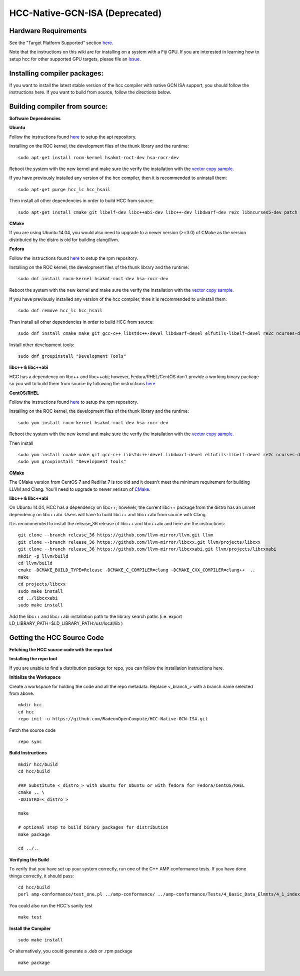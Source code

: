 .. _HCC-Native-GCN-ISA:

================================
HCC-Native-GCN-ISA (Deprecated)
================================

Hardware Requirements
***********************
See the "Target Platform Supported" section `here <http://rocm-documentation.readthedocs.io/en/latest/Installation_Guide/Installation-Guide.html#system-requirement>`_.

Note that the instructions on this wiki are for installing on a system with a Fiji GPU. If you are interested in learning how to setup hcc for other supported GPU targets, please file an `Issue <https://github.com/RadeonOpenCompute/HCC-Native-GCN-ISA/issues>`_.

Installing compiler packages:
********************************
If you want to install the latest stable version of the hcc compiler with native GCN ISA support, you should follow the instructions here. If you want to build from source, follow the directions below.

Building compiler from source:
******************************
**Software Dependencies**

**Ubuntu**

Follow the instructions found `here <http://rocm-documentation.readthedocs.io/en/latest/Installation_Guide/Installation-Guide.html#>`_ to setup the apt repository.

Installing on the ROC kernel, the development files of the thunk library and the runtime:

::

  sudo apt-get install rocm-kernel hsakmt-roct-dev hsa-rocr-dev

Reboot the system with the new kernel and make sure the verify the installation with the `vector copy sample <https://github.com/RadeonOpenCompute/ROCm#verify-installation>`_.

If you have previously installed any version of the hcc compiler, then it is recommended to uninstall them:

::

  sudo apt-get purge hcc_lc hcc_hsail

Then install all other dependencies in order to build HCC from source:

::

  sudo apt-get install cmake git libelf-dev libc++abi-dev libc++-dev libdwarf-dev re2c libncurses5-dev patch wget file xz-utils       	libc6- dev-i386 python build-essential
  
**CMake**

If you are using Ubuntu 14.04, you would also need to upgrade to a newer version (>=3.0) of CMake as the version distributed by the distro is old for building clang/llvm.

**Fedora**

Follow the instructions found `here <https://github.com/RadeonOpenCompute/ROCm#rpm-repository---dnf-yum>`_ to setup the rpm repository.

Installing on the ROC kernel, the development files of the thunk library and the runtime:

::

  sudo dnf install rocm-kernel hsakmt-roct-dev hsa-rocr-dev

Reboot the system with the new kernel and make sure the verify the installation with the `vector copy sample <https://github.com/RadeonOpenCompute/ROCm#verify-installation>`_.

If you have previously installed any version of the hcc compiler, thne it is recommended to uninstall them:

::

   sudo dnf remove hcc_lc hcc_hsail

Then install all other dependencies in order to build HCC from source:

::

  sudo dnf install cmake make git gcc-c++ libstdc++-devel libdwarf-devel elfutils-libelf-devel re2c ncurses-devel patch wget file tar 	xz glibc-devel.i686 python rpmdevtools

Install other development tools:

::

  sudo dnf groupinstall "Development Tools"
  
**libc++ & libc++abi**

HCC has a dependency on libc++ and libc++abi; however, Fedora/RHEL/CentOS don't provide a working binary package so you will to build them from source by following the instructions `here <http://rocm-documentation.readthedocs.io/en/latest/ROCm_Tools/ROCm-Tools.html#hcc>`_

**CentOS/RHEL**

Follow the instructions found `here <http://rocm-documentation.readthedocs.io/en/latest/Installation_Guide/Installation-Guide.html#installation-guide-fedora>`_ to setup the rpm repository.

Installing on the ROC kernel, the development files of the thunk library and the runtime:

::

  sudo yum install rocm-kernel hsakmt-roct-dev hsa-rocr-dev

Reboot the system with the new kernel and make sure the verify the installation with the `vector copy sample <https://github.com/RadeonOpenCompute/ROCm#verify-installation>`_.

Then install

::

  sudo yum install cmake make git gcc-c++ libstdc++-devel libdwarf-devel elfutils-libelf-devel re2c ncurses-devel patch wget file tar 	xz glibc-devel.i686 python rpmdevtools clang
  sudo yum groupinstall "Development Tools"

**CMake**

The CMake version from CentOS 7 and RedHat 7 is too old and it doesn't meet the minimum requirement for building LLVM and Clang. You'll need to upgrade to newer verison of `CMake <https://cmake.org/>`_.

**libc++ & libc++abi**

On Ubuntu 14.04, HCC has a dependency on libc++; however, the current libc++ package from the distro has an unmet dependency on libc++abi. Users will have to build libc++ and libc++abi from source with Clang.

It is recommended to install the release_36 release of libc++ and libc++abi and here are the instructions:

::

  git clone --branch release_36 https://github.com/llvm-mirror/llvm.git llvm
  git clone --branch release_36 https://github.com/llvm-mirror/libcxx.git llvm/projects/libcxx
  git clone --branch release_36 https://github.com/llvm-mirror/libcxxabi.git llvm/projects/libcxxabi
  mkdir -p llvm/build
  cd llvm/build
  cmake -DCMAKE_BUILD_TYPE=Release -DCMAKE_C_COMPILER=clang -DCMAKE_CXX_COMPILER=clang++  ..
  make
  cd projects/libcxx
  sudo make install
  cd ../libcxxabi
  sudo make install
  
Add the libc++ and libc++abi installation path to the library search paths
(i.e. export LD_LIBRARY_PATH=$LD_LIBRARY_PATH:/usr/local/lib )

Getting the HCC Source Code
*******************************
**Fetching the HCC source code with the repo tool**

**Installing the repo tool**

If you are unable to find a distribution package for repo, you can follow the installation instructions here.

**Initialize the Workspace**

Create a workspace for holding the code and all the repo metadata. Replace <_branch_> with a branch name selected from above.

::

  mkdir hcc
  cd hcc
  repo init -u https://github.com/RadeonOpenCompute/HCC-Native-GCN-ISA.git

Fetch the source code

::

  repo sync
  
**Build Instructions**

::

  mkdir hcc/build
  cd hcc/build

  ### Substitute <_distro_> with ubuntu for Ubuntu or with fedora for Fedora/CentOS/RHEL
  cmake .. \
  -DDISTRO=<_distro_>

  make

  # optional step to build binary packages for distribution
  make package

  cd ../..

**Verifying the Build**

To verify that you have set up your system correctly, run one of the C++ AMP conformance tests. If you have done things correctly, it should pass:

::

  cd hcc/build
  perl amp-conformance/test_one.pl ../amp-conformance/ ../amp-conformance/Tests/4_Basic_Data_Elmnts/4_1_index/4_1_2_c/Copy/Test.01/   	test.cpp

You could also run the HCC's sanity test

::

  make test
  
**Install the Compiler**

::

  sudo make install

Or alternatively, you could generate a .deb or .rpm package

::

  make package

